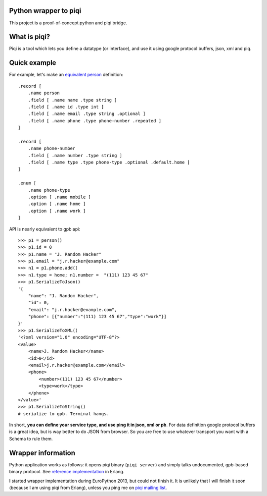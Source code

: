 Python wrapper to piqi
----------------------

This project is a proof-of-concept python and piqi bridge.

What is piqi?
-------------

Piqi is a tool which lets you define a datatype (or interface), and use it using
google protocol buffers, json, xml and piq.

Quick example
-------------

For example, let's make an `equivalent person`_ definition::

    .record [
        .name person
        .field [ .name name .type string ]
        .field [ .name id .type int ]
        .field [ .name email .type string .optional ]
        .field [ .name phone .type phone-number .repeated ]
    ]

    .record [
        .name phone-number
        .field [ .name number .type string ]
        .field [ .name type .type phone-type .optional .default.home ]
    ]

    .enum [
        .name phone-type
        .option [ .name mobile ]
        .option [ .name home ]
        .option [ .name work ]
    ]

API is nearly equivalent to gpb api::

    >>> p1 = person()
    >>> p1.id = 0
    >>> p1.name = "J. Random Hacker"
    >>> p1.email = "j.r.hacker@example.com"
    >>> n1 = p1.phone.add()
    >>> n1.type = home; n1.number =  "(111) 123 45 67"
    >>> p1.SerializeToJson()
    '{
        "name": "J. Random Hacker",
        "id": 0,
        "email": "j.r.hacker@example.com",
        "phone": [{"number":"(111) 123 45 67","type":"work"}]
    }'
    >>> p1.SerializeToXML()
    '<?xml version="1.0" encoding="UTF-8"?>
    <value>
        <name>J. Random Hacker</name>
        <id>0</id>
        <email>j.r.hacker@example.com</email>
        <phone>
            <number>(111) 123 45 67</number>
            <type>work</type>
        </phone>
    </value>'
    >>> p1.SerializeToString()
    # serialize to gpb. Terminal hangs.

In short, **you can define your service type, and use ping it in json, xml or
pb**.  For data definition google protocol buffers is a great idea, but is way
better to do JSON from browser. So you are free to use whatever transport you
want with a Schema to rule them.

Wrapper information
-------------------

Python application works as follows: it opens piqi binary (``piqi server``) and
simply talks undocumented, gpb-based binary protocol. See `reference
implementation`_ in Erlang.

I started wrapper implementation during EuroPython 2013, but could not finish
it. It is unlikely that I will finish it soon (because I am using piqi from
Erlang), unless you ping me on `piqi mailing list`_.

.. _`equivalent person`: https://developers.google.com/protocol-buffers/docs/overview
.. _`reference implementation`: https://github.com/alavrik/piqi-erlang/blob/f673c7dd02f4dcd52f1a0943ea5d0705262fb8fb/src/piqi_tools.erl#L106
.. _`piqi mailing list`: http://groups.google.com/group/piqi?pli=1
